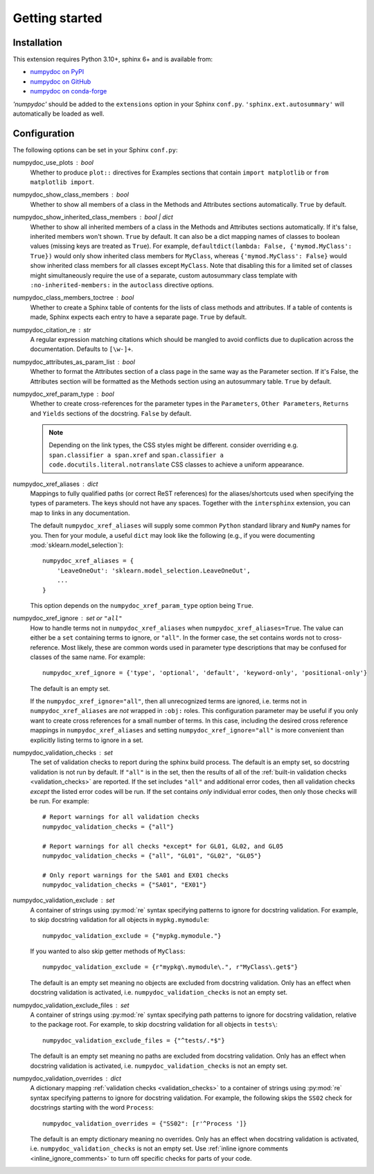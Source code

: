 ===============
Getting started
===============

Installation
============

This extension requires Python 3.10+, sphinx 6+ and is available from:

* `numpydoc on PyPI <http://pypi.python.org/pypi/numpydoc>`_
* `numpydoc on GitHub <https://github.com/numpy/numpydoc/>`_
* `numpydoc on conda-forge <https://prefix.dev/channels/conda-forge/packages/numpydoc>`_

`'numpydoc'` should be added to the ``extensions`` option in your Sphinx
``conf.py``. ``'sphinx.ext.autosummary'`` will automatically be loaded
as well.

Configuration
=============

The following options can be set in your Sphinx ``conf.py``:

numpydoc_use_plots : bool
  Whether to produce ``plot::`` directives for Examples sections that
  contain ``import matplotlib`` or ``from matplotlib import``.
numpydoc_show_class_members : bool
  Whether to show all members of a class in the Methods and Attributes
  sections automatically.
  ``True`` by default.
numpydoc_show_inherited_class_members : bool | dict
  Whether to show all inherited members of a class in the Methods and Attributes
  sections automatically. If it's false, inherited members won't shown.
  ``True`` by default. It can also be a dict mapping names of classes to
  boolean values (missing keys are treated as ``True``).
  For example, ``defaultdict(lambda: False, {'mymod.MyClass': True})``
  would only show inherited class members for ``MyClass``, whereas
  ``{'mymod.MyClass': False}`` would show inherited class members for all
  classes except ``MyClass``. Note that disabling this for a limited set of
  classes might simultaneously require the use of a separate, custom
  autosummary class template with ``:no-inherited-members:`` in the
  ``autoclass`` directive options.
numpydoc_class_members_toctree : bool
  Whether to create a Sphinx table of contents for the lists of class
  methods and attributes. If a table of contents is made, Sphinx expects
  each entry to have a separate page.
  ``True`` by default.
numpydoc_citation_re : str
  A regular expression matching citations which
  should be mangled to avoid conflicts due to
  duplication across the documentation.  Defaults
  to ``[\w-]+``.
numpydoc_attributes_as_param_list : bool
  Whether to format the Attributes section of a class page in the same way
  as the Parameter section. If it's False, the Attributes section will be
  formatted as the Methods section using an autosummary table.
  ``True`` by default.
numpydoc_xref_param_type : bool
  Whether to create cross-references for the parameter types in the
  ``Parameters``, ``Other Parameters``, ``Returns`` and ``Yields``
  sections of the docstring.
  ``False`` by default.

  .. note:: Depending on the link types, the CSS styles might be different.
            consider overriding e.g. ``span.classifier a span.xref`` and
            ``span.classifier a code.docutils.literal.notranslate``
            CSS classes to achieve a uniform appearance.

numpydoc_xref_aliases : dict
  Mappings to fully qualified paths (or correct ReST references) for the
  aliases/shortcuts used when specifying the types of parameters.
  The keys should not have any spaces. Together with the ``intersphinx``
  extension, you can map to links in any documentation.

  The default ``numpydoc_xref_aliases`` will supply some common ``Python``
  standard library and ``NumPy`` names for you. Then for your module, a useful
  ``dict`` may look like the following (e.g., if you were documenting
  :mod:`sklearn.model_selection`)::

      numpydoc_xref_aliases = {
          'LeaveOneOut': 'sklearn.model_selection.LeaveOneOut',
          ...
      }

  This option depends on the ``numpydoc_xref_param_type`` option
  being ``True``.
numpydoc_xref_ignore : set or ``"all"``
  How to handle terms not in ``numpydoc_xref_aliases`` when
  ``numpydoc_xref_aliases=True``. The value can either be a ``set``
  containing terms to ignore, or ``"all"``. In the former case, the set
  contains words not to cross-reference. Most likely, these are common words
  used in parameter type descriptions that may be confused for
  classes of the same name. For example::

      numpydoc_xref_ignore = {'type', 'optional', 'default', 'keyword-only', 'positional-only'}

  The default is an empty set.

  If the ``numpydoc_xref_ignore="all"``, then all unrecognized terms are
  ignored, i.e. terms not in ``numpydoc_xref_aliases`` are *not* wrapped in
  ``:obj:`` roles.
  This configuration parameter may be useful if you only want to create
  cross references for a small number of terms. In this case, including the
  desired cross reference mappings in ``numpydoc_xref_aliases`` and setting
  ``numpydoc_xref_ignore="all"`` is more convenient than explicitly listing
  terms to ignore in a set.
numpydoc_validation_checks : set
    The set of validation checks to report during the sphinx build process.
    The default is an empty set, so docstring validation is not run by
    default.
    If ``"all"`` is in the set, then the results of all of the
    :ref:`built-in validation checks <validation_checks>` are reported.
    If the set includes ``"all"`` and additional error codes, then all
    validation checks *except* the listed error codes will be run.
    If the set contains *only* individual error codes, then only those checks
    will be run.
    For example::

        # Report warnings for all validation checks
        numpydoc_validation_checks = {"all"}

        # Report warnings for all checks *except* for GL01, GL02, and GL05
        numpydoc_validation_checks = {"all", "GL01", "GL02", "GL05"}

        # Only report warnings for the SA01 and EX01 checks
        numpydoc_validation_checks = {"SA01", "EX01"}
numpydoc_validation_exclude : set
    A container of strings using :py:mod:`re` syntax specifying patterns to
    ignore for docstring validation.
    For example, to skip docstring validation for all objects in
    ``mypkg.mymodule``::

        numpydoc_validation_exclude = {"mypkg.mymodule."}

    If you wanted to also skip getter methods of ``MyClass``::

        numpydoc_validation_exclude = {r"mypkg\.mymodule\.", r"MyClass\.get$"}

    The default is an empty set meaning no objects are excluded from docstring
    validation.
    Only has an effect when docstring validation is activated, i.e.
    ``numpydoc_validation_checks`` is not an empty set.
numpydoc_validation_exclude_files : set
    A container of strings using :py:mod:`re` syntax specifying path patterns to
    ignore for docstring validation, relative to the package root.
    For example, to skip docstring validation for all objects in
    ``tests\``::

        numpydoc_validation_exclude_files = {"^tests/.*$"}

    The default is an empty set meaning no paths are excluded from docstring
    validation.
    Only has an effect when docstring validation is activated, i.e.
    ``numpydoc_validation_checks`` is not an empty set.
numpydoc_validation_overrides : dict
    A dictionary mapping :ref:`validation checks <validation_checks>` to a
    container of strings using :py:mod:`re` syntax specifying patterns to
    ignore for docstring validation.
    For example, the following skips the ``SS02`` check for docstrings
    starting with the word ``Process``::

        numpydoc_validation_overrides = {"SS02": [r'^Process ']}

    The default is an empty dictionary meaning no overrides.
    Only has an effect when docstring validation is activated, i.e.
    ``numpydoc_validation_checks`` is not an empty set. Use
    :ref:`inline ignore comments <inline_ignore_comments>` to turn off
    specific checks for parts of your code.
